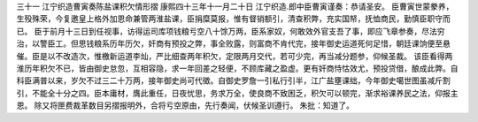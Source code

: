三十一 江宁织造曹寅奏陈盐课积欠情形摺
康熙四十三年十一月二十日 
江宁织造.郎中臣曹寅谨奏：恭请圣安。 
臣曹寅世蒙豢养，生殁殊荣，今复邀皇上格外加恩命兼管两淮盐课，臣捐糜莫报，惟有督销额引，清查积弊，充实国帑，抚恤商民，勤慎臣职守而已。 
臣于前月十三日到任视事，访得运司库项钱粮亏空八十馀万两，臣系家奴，何敢效外官支吾了事，即应飞章参奏，尽法穷治，以警臣工。但思钱粮系历年历欠，奸商有预投之弊，事全败露，则富商不肯代完，接年御史运道死何足惜，朝廷课饷便至悬催。臣是以不改造次，惟檄新运道李灿，严比细查两年积欠，定限两月交代，若可少完，再当减分题参，仰候圣裁。 
该臣看得两淮历年积欠不已，皆由御史怠忽，互相容隐，求一年回差之轻便，不顾库藏之盈虚。更有奸商恃怙效尤，预投贷借，酿成此弊。自科臣满普以来，岁欠不过三二十万两，接年御史尚可代徵。自御史罗詹一引私行引半，江广盐壅课绌，今年御史噶世图虽减斤割引，不能全十分之四。臣本庸材，膺此重任，日夜忧思，务求万全，使良商不致困乏，积欠可以顿完，渐求裕课养民之法，仰报主恩。 
除又将匣费裁革数目另摺报明外，合将亏空原由，先行奏闻，伏候圣训遵行。 
朱批：知道了。 